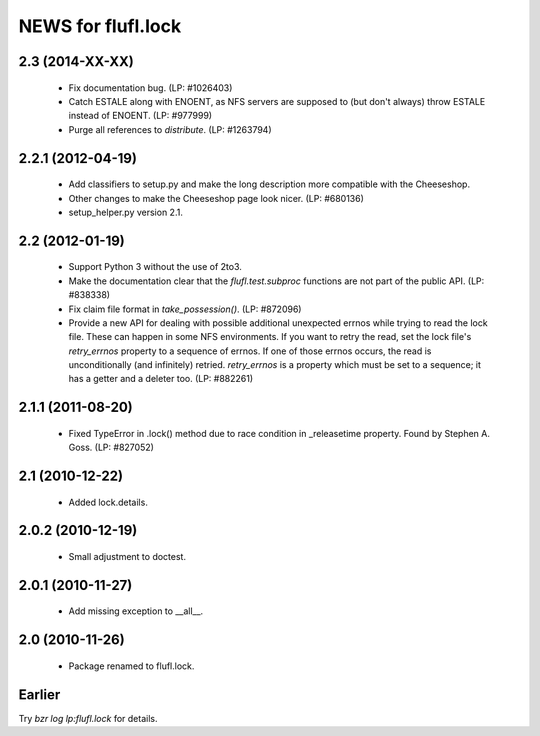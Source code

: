 ===================
NEWS for flufl.lock
===================

2.3 (2014-XX-XX)
================
 * Fix documentation bug.  (LP: #1026403)
 * Catch ESTALE along with ENOENT, as NFS servers are supposed to (but don't
   always) throw ESTALE instead of ENOENT.  (LP: #977999)
 * Purge all references to `distribute`.  (LP: #1263794)


2.2.1 (2012-04-19)
==================
 * Add classifiers to setup.py and make the long description more compatible
   with the Cheeseshop.
 * Other changes to make the Cheeseshop page look nicer.  (LP: #680136)
 * setup_helper.py version 2.1.


2.2 (2012-01-19)
================
 * Support Python 3 without the use of 2to3.
 * Make the documentation clear that the `flufl.test.subproc` functions are
   not part of the public API.  (LP: #838338)
 * Fix claim file format in `take_possession()`.  (LP: #872096)
 * Provide a new API for dealing with possible additional unexpected errnos
   while trying to read the lock file.  These can happen in some NFS
   environments.  If you want to retry the read, set the lock file's
   `retry_errnos` property to a sequence of errnos.  If one of those errnos
   occurs, the read is unconditionally (and infinitely) retried.
   `retry_errnos` is a property which must be set to a sequence; it has a
   getter and a deleter too.  (LP: #882261)


2.1.1 (2011-08-20)
==================
 * Fixed TypeError in .lock() method due to race condition in _releasetime
   property.  Found by Stephen A. Goss. (LP: #827052)


2.1 (2010-12-22)
================
 * Added lock.details.


2.0.2 (2010-12-19)
==================
 * Small adjustment to doctest.


2.0.1 (2010-11-27)
==================
 * Add missing exception to __all__.


2.0 (2010-11-26)
================
 * Package renamed to flufl.lock.


Earlier
=======

Try `bzr log lp:flufl.lock` for details.
